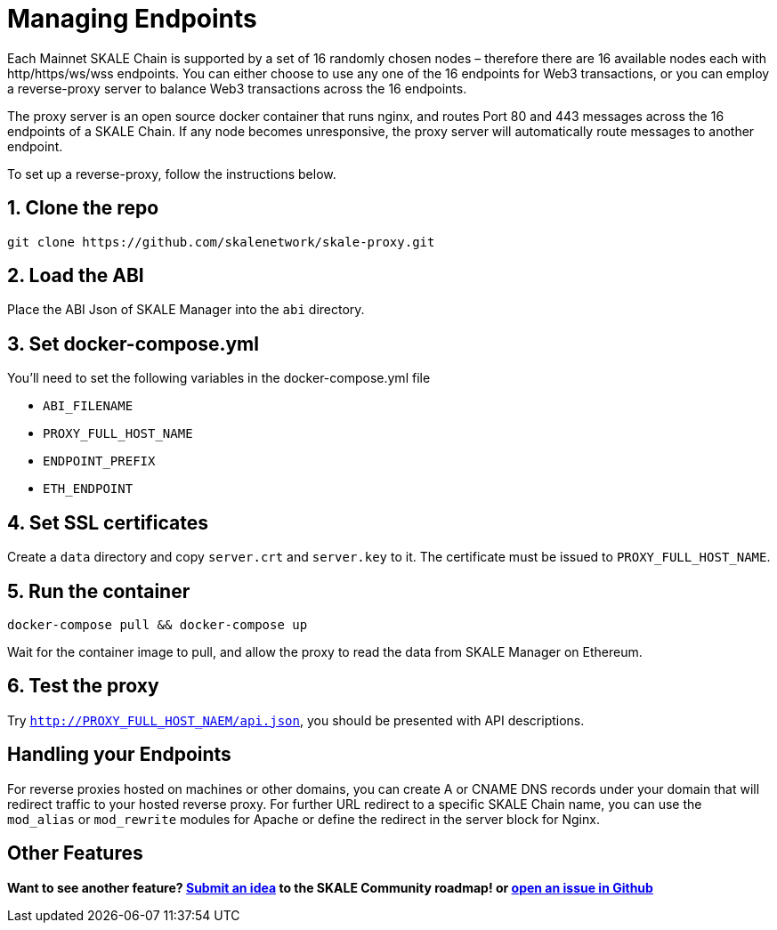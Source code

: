 = Managing Endpoints
:sectnums:

Each Mainnet SKALE Chain is supported by a set of 16 randomly chosen nodes – therefore there are 16 available nodes each with http/https/ws/wss endpoints. You can either choose to use any one of the 16 endpoints for Web3 transactions, or you can employ a reverse-proxy server to balance Web3 transactions across the 16 endpoints.

The proxy server is an open source docker container that runs nginx, and routes Port 80 and 443 messages across the 16 endpoints of a SKALE Chain. If any node becomes unresponsive, the proxy server will automatically route messages to another endpoint.

To set up a reverse-proxy, follow the instructions below.

== Clone the repo
```shell
git clone https://github.com/skalenetwork/skale-proxy.git
```

== Load the ABI
Place the ABI Json of SKALE Manager into the `abi` directory.

== Set docker-compose.yml
You'll need to set the following variables in the docker-compose.yml file

* `ABI_FILENAME`
* `PROXY_FULL_HOST_NAME`
* `ENDPOINT_PREFIX`
* `ETH_ENDPOINT`

== Set SSL certificates
Create a `data` directory and copy `server.crt` and `server.key` to it. The certificate must be issued to `PROXY_FULL_HOST_NAME`.

== Run the container
```shell
docker-compose pull && docker-compose up
```

Wait for the container image to pull, and allow the proxy to read the data from SKALE Manager on Ethereum.

== Test the proxy

Try `http://PROXY_FULL_HOST_NAEM/api.json`, you should be presented with API descriptions.

:sectnums!:
== Handling your Endpoints

For reverse proxies hosted on machines or other domains, you can create A or CNAME DNS records under your domain that will redirect traffic to your hosted reverse proxy. For further URL redirect to a specific SKALE Chain name, you can use the `mod_alias` or `mod_rewrite` modules for Apache or define the redirect in the server block for Nginx. 

== Other Features

**Want to see another feature? https://skale.network/roadmap[Submit an idea] to the SKALE Community roadmap! or https://github.com/skalenetwork/skale-proxy/issues[open an issue in Github]**
